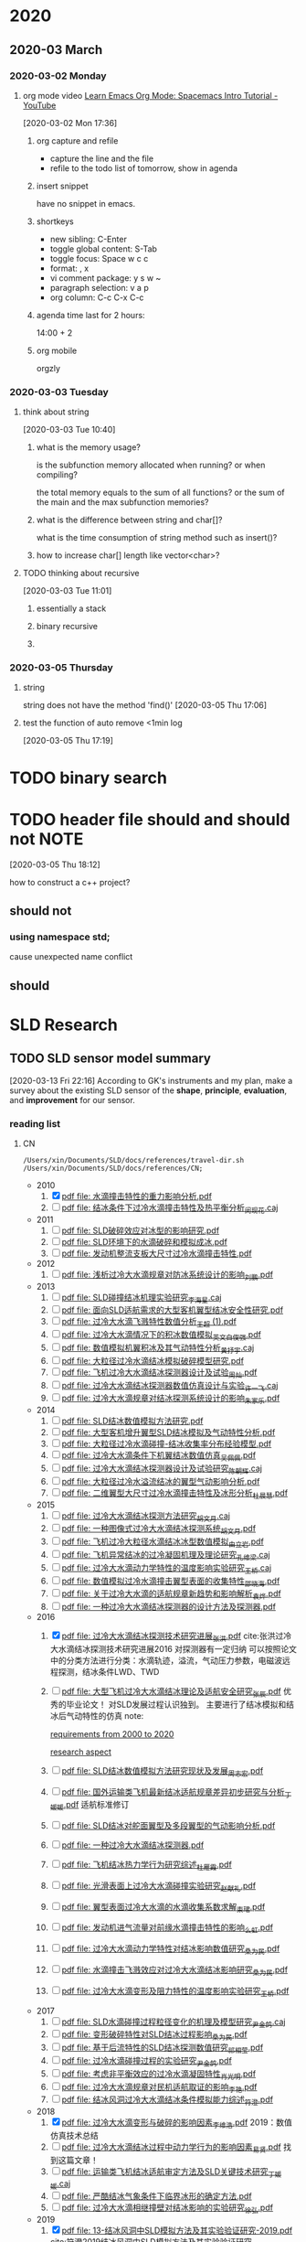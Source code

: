 #+FILETAGS: REFILE
#+STARTUP: content

* 2020
  :PROPERTIES:
  :ID:       2DD17220-38CE-4242-AE15-CB4F17019192
  :END:

** 2020-03 March
*** 2020-03-02 Monday
**** org mode video [[https://www.youtube.com/watch?v=PVsSOmUB7ic][Learn Emacs Org Mode: Spacemacs Intro Tutorial - YouTube]]
     :LOGBOOK:
     CLOCK: [2020-03-02 Mon 17:48]--[2020-03-02 Mon 17:52] =>  0:04
     CLOCK: [2020-03-02 Mon 17:36]--[2020-03-02 Mon 17:47] =>  0:11
     :END:
   [2020-03-02 Mon 17:36]

***** org capture and refile

      - capture the line and the file
      - refile to the todo list of tomorrow, show in agenda

***** insert snippet

      have no snippet in emacs.

***** shortkeys

      - new sibling: C-Enter
      - toggle global content: S-Tab
      - toggle focus: Space w c c
      - format: , x
      - vi comment package: y s w ~
      - paragraph selection: v a p
      - org column: C-c C-x C-c

***** agenda time last for 2 hours:

      14:00 + 2

***** org mobile

      orgzly

*** 2020-03-03 Tuesday
**** think about string
     :LOGBOOK:
     CLOCK: [2020-03-03 Tue 10:40]--[2020-03-03 Tue 10:45] =>  0:05
     :END:
   [2020-03-03 Tue 10:40]

***** what is the memory usage?

      is the subfunction memory allocated when running? or when compiling?
      
      the total memory equals to the sum of all functions? or the sum of the main and the max subfunction memories?

***** what is the difference between string and char[]?

      what is the time consumption of string method such as insert()?

***** how to increase char[] length like vector<char>?
**** TODO thinking about recursive
     :PROPERTIES:
     :ID:       B3B9ACA2-3E58-4986-829D-75226C2D3BF5
     :END:
     :LOGBOOK:
     CLOCK: [2020-03-03 Tue 11:01]--[2020-03-03 Tue 11:03] =>  0:02
     :END:
   [2020-03-03 Tue 11:01]

***** essentially a stack
***** binary recursive
***** 
*** 2020-03-05 Thursday
**** string

string does not have the method 'find()'
   [2020-03-05 Thu 17:06]

**** test the function of auto remove <1min log

     [2020-03-05 Thu 17:19]

* TODO binary search
  SCHEDULED: <2020-03-31 Tue 20:30-21:30>
* TODO header file should and should not:NOTE:
  DEADLINE: <2020-03-30 Mon 22:00>
  :PROPERTIES:
  :ID:       1D8F715F-A30B-432C-AA70-63D1FE8545E7
  :END:
  :LOGBOOK:
  CLOCK: [2020-03-05 Thu 18:12]--[2020-03-05 Thu 18:14] =>  0:02
  :END:
  [2020-03-05 Thu 18:12]

how to construct a c++ project?
** should not
*** using namespace std;

cause unexpected name conflict

** should
* SLD Research
** TODO SLD sensor model summary
   :PROPERTIES:
   :ID:       5876BFF9-635A-4FC5-ACB6-ED8B1801633A
   :END:
   :LOGBOOK:
   CLOCK: [2020-03-13 Fri 22:16]
   :END:
 [2020-03-13 Fri 22:16]
 According to GK's instruments and my plan, make a survey about the existing SLD sensor of the *shape*, *principle*, *evaluation*, and *improvement* for our sensor.

*** reading list
**** CN

 #+name: list and link
 #+begin_src shell :results scalar
 /Users/xin/Documents/SLD/docs/references/travel-dir.sh /Users/xin/Documents/SLD/docs/references/CN;
 #+end_src

 - 2010
   1. [X] [[Skim:///Users/xin/Documents/SLD/docs/references/CN/2010/水滴撞击特性的重力影响分析.pdf][pdf file: 水滴撞击特性的重力影响分析.pdf]]
   2. [ ] [[Skim:///Users/xin/Documents/SLD/docs/references/CN/2010/结冰条件下过冷水滴撞击特性及热平衡分析_闵现花.caj][pdf file: 结冰条件下过冷水滴撞击特性及热平衡分析_闵现花.caj]]
 - 2011
   1. [ ] [[Skim:///Users/xin/Documents/SLD/docs/references/CN/2011/SLD破碎效应对冰型的影响研究.pdf][pdf file: SLD破碎效应对冰型的影响研究.pdf]]
   2. [ ] [[Skim:///Users/xin/Documents/SLD/docs/references/CN/2011/SLD环境下的水滴破碎和模拟成冰.pdf][pdf file: SLD环境下的水滴破碎和模拟成冰.pdf]]
   3. [ ] [[Skim:///Users/xin/Documents/SLD/docs/references/CN/2011/发动机整流支板大尺寸过冷水滴撞击特性.pdf][pdf file: 发动机整流支板大尺寸过冷水滴撞击特性.pdf]]
 - 2012
   1. [ ] [[Skim:///Users/xin/Documents/SLD/docs/references/CN/2012/浅析过冷大水滴规章对防冰系统设计的影响_刘鹏.pdf][pdf file: 浅析过冷大水滴规章对防冰系统设计的影响_刘鹏.pdf]]
 - 2013
   1. [ ] [[Skim:///Users/xin/Documents/SLD/docs/references/CN/2013/SLD碰撞结冰机理实验研究_李海星.caj][pdf file: SLD碰撞结冰机理实验研究_李海星.caj]]
   2. [ ] [[Skim:///Users/xin/Documents/SLD/docs/references/CN/2013/面向SLD适航需求的大型客机翼型结冰安全性研究.pdf][pdf file: 面向SLD适航需求的大型客机翼型结冰安全性研究.pdf]]
   3. [ ] [[Skim:///Users/xin/Documents/SLD/docs/references/CN/2013/过冷大水滴飞溅特性数值分析_王超 (1).pdf][pdf file: 过冷大水滴飞溅特性数值分析_王超 (1).pdf]]
   4. [ ] [[Skim:///Users/xin/Documents/SLD/docs/references/CN/2013/过冷大水滴情况下的积冰数值模拟_英文_白俊强.pdf][pdf file: 过冷大水滴情况下的积冰数值模拟_英文_白俊强.pdf]]
   5. [ ] [[Skim:///Users/xin/Documents/SLD/docs/references/CN/2013/数值模拟机翼积冰及其气动特性分析_黄抒宇.caj][pdf file: 数值模拟机翼积冰及其气动特性分析_黄抒宇.caj]]
   6. [ ] [[Skim:///Users/xin/Documents/SLD/docs/references/CN/2013/大粒径过冷水滴结冰模拟破碎模型研究.pdf][pdf file: 大粒径过冷水滴结冰模拟破碎模型研究.pdf]]
   7. [ ] [[Skim:///Users/xin/Documents/SLD/docs/references/CN/2013/飞机过冷大水滴结冰探测器设计及试验_周灿.pdf][pdf file: 飞机过冷大水滴结冰探测器设计及试验_周灿.pdf]]
   8. [ ] [[Skim:///Users/xin/Documents/SLD/docs/references/CN/2013/过冷大水滴结冰探测器数值仿真设计与实验_许一飞.caj][pdf file: 过冷大水滴结冰探测器数值仿真设计与实验_许一飞.caj]]
   9. [ ] [[Skim:///Users/xin/Documents/SLD/docs/references/CN/2013/过冷大水滴规章对结冰探测系统设计的影响_朱家乐.pdf][pdf file: 过冷大水滴规章对结冰探测系统设计的影响_朱家乐.pdf]]
 - 2014
   1. [ ] [[Skim:///Users/xin/Documents/SLD/docs/references/CN/2014/SLD结冰数值模拟方法研究.pdf][pdf file: SLD结冰数值模拟方法研究.pdf]]
   2. [ ] [[Skim:///Users/xin/Documents/SLD/docs/references/CN/2014/大型客机增升翼型SLD结冰模拟及气动特性分析.pdf][pdf file: 大型客机增升翼型SLD结冰模拟及气动特性分析.pdf]]
   3. [ ] [[Skim:///Users/xin/Documents/SLD/docs/references/CN/2014/大粒径过冷水滴碰撞-结冰收集率分布经验模型.pdf][pdf file: 大粒径过冷水滴碰撞-结冰收集率分布经验模型.pdf]]
   4. [ ] [[Skim:///Users/xin/Documents/SLD/docs/references/CN/2014/过冷大水滴条件下机翼结冰数值仿真_吴佩佩.pdf][pdf file: 过冷大水滴条件下机翼结冰数值仿真_吴佩佩.pdf]]
   5. [ ] [[Skim:///Users/xin/Documents/SLD/docs/references/CN/2014/过冷大水滴结冰探测器设计及试验研究_陈朝辉.caj][pdf file: 过冷大水滴结冰探测器设计及试验研究_陈朝辉.caj]]
   6. [ ] [[Skim:///Users/xin/Documents/SLD/docs/references/CN/2014/大粒径过冷水溢流结冰的翼型气动影响分析.pdf][pdf file: 大粒径过冷水溢流结冰的翼型气动影响分析.pdf]]
   7. [ ] [[Skim:///Users/xin/Documents/SLD/docs/references/CN/2014/二维翼型大尺寸过冷水滴撞击特性及冰形分析_杜晨慧.pdf][pdf file: 二维翼型大尺寸过冷水滴撞击特性及冰形分析_杜晨慧.pdf]]
 - 2015
   1. [ ] [[Skim:///Users/xin/Documents/SLD/docs/references/CN/2015/过冷大水滴结冰探测方法研究_胡文月.caj][pdf file: 过冷大水滴结冰探测方法研究_胡文月.caj]]
   2. [ ] [[Skim:///Users/xin/Documents/SLD/docs/references/CN/2015/一种图像式过冷大水滴结冰探测系统_胡文月.pdf][pdf file: 一种图像式过冷大水滴结冰探测系统_胡文月.pdf]]
   3. [ ] [[Skim:///Users/xin/Documents/SLD/docs/references/CN/2015/飞机过冷大粒径水滴结冰冰型数值模拟_由立岩.pdf][pdf file: 飞机过冷大粒径水滴结冰冰型数值模拟_由立岩.pdf]]
   4. [ ] [[Skim:///Users/xin/Documents/SLD/docs/references/CN/2015/飞机异常结冰的过冷凝固机理及理论研究_孔维梁.caj][pdf file: 飞机异常结冰的过冷凝固机理及理论研究_孔维梁.caj]]
   5. [ ] [[Skim:///Users/xin/Documents/SLD/docs/references/CN/2015/过冷大水滴动力学特性的温度影响实验研究_王桥.caj][pdf file: 过冷大水滴动力学特性的温度影响实验研究_王桥.caj]]
   6. [ ] [[Skim:///Users/xin/Documents/SLD/docs/references/CN/2015/数值模拟过冷水滴撞击翼型表面的收集特性_邵晓海.pdf][pdf file: 数值模拟过冷水滴撞击翼型表面的收集特性_邵晓海.pdf]]
   7. [ ] [[Skim:///Users/xin/Documents/SLD/docs/references/CN/2015/关于过冷大水滴的适航规章新趋势和影响解析_袁烨.pdf][pdf file: 关于过冷大水滴的适航规章新趋势和影响解析_袁烨.pdf]]
   8. [ ] [[Skim:///Users/xin/Documents/SLD/docs/references/CN/2015/一种过冷大水滴结冰探测器的设计方法及探测器.pdf][pdf file: 一种过冷大水滴结冰探测器的设计方法及探测器.pdf]]
 - 2016
   1. [X] [[Skim:///Users/xin/Documents/SLD/docs/references/CN/2016/过冷大水滴结冰探测技术研究进展_张洪.pdf][pdf file: 过冷大水滴结冰探测技术研究进展_张洪.pdf]] cite:张洪过冷大水滴结冰探测技术研究进展2016
     对探测器有一定归纳
     可以按照论文中的分类方法进行分类：水滴轨迹，溢流，气动压力参数，电磁波远程探测，结冰条件LWD、TWD
   2. [ ] [[Skim:///Users/xin/Documents/SLD/docs/references/CN/2016/%E5%A4%A7%E5%9E%8B%E9%A3%9E%E6%9C%BA%E8%BF%87%E5%86%B7%E5%A4%A7%E6%B0%B4%E6%BB%B4%E7%BB%93%E5%86%B0%E7%90%86%E8%AE%BA%E5%8F%8A%E9%80%82%E8%88%AA%E5%AE%89%E5%85%A8%E7%A0%94%E7%A9%B6_%E5%BC%A0%E8%BE%B0.pdf][pdf file: 大型飞机过冷大水滴结冰理论及适航安全研究_张辰.pdf]]
     优秀的毕业论文！ 对SLD发展过程认识独到。 主要进行了结冰模拟和结冰后气动特性的仿真
     note:

     [[imghttps://gitee.com/chengxinhust/graph-bed/raw/master/tqVtD9.png][requirements from 2000 to 2020]]

     [[imghttps://gitee.com/chengxinhust/graph-bed/raw/master/0xoGxK.png][research aspect]]
   3. [ ] [[Skim:///Users/xin/Documents/SLD/docs/references/CN/2016/SLD结冰数值模拟方法研究现状及发展_周志宏.pdf][pdf file: SLD结冰数值模拟方法研究现状及发展_周志宏.pdf]]
   4. [-] [[Skim:///Users/xin/Documents/SLD/docs/references/CN/2016/国外运输类飞机最新结冰适航规章差异初步研究与分析_丁媛媛.pdf][pdf file: 国外运输类飞机最新结冰适航规章差异初步研究与分析_丁媛媛.pdf]]
    适航标准修订
   5. [ ] [[Skim:///Users/xin/Documents/SLD/docs/references/CN/2016/SLD结冰对舵面翼型及多段翼型的气动影响分析.pdf][pdf file: SLD结冰对舵面翼型及多段翼型的气动影响分析.pdf]]
   6. [ ] [[Skim:///Users/xin/Documents/SLD/docs/references/CN/2016/一种过冷大水滴结冰探测器.pdf][pdf file: 一种过冷大水滴结冰探测器.pdf]]
   7. [ ] [[Skim:///Users/xin/Documents/SLD/docs/references/CN/2016/飞机结冰热力学行为研究综述_杜雁霞.pdf][pdf file: 飞机结冰热力学行为研究综述_杜雁霞.pdf]]
   8. [ ] [[Skim:///Users/xin/Documents/SLD/docs/references/CN/2016/光滑表面上过冷大水滴碰撞实验研究_赵献礼.pdf][pdf file: 光滑表面上过冷大水滴碰撞实验研究_赵献礼.pdf]]
   9. [ ] [[Skim:///Users/xin/Documents/SLD/docs/references/CN/2016/翼型表面过冷大水滴的水滴收集系数求解_束珺.pdf][pdf file: 翼型表面过冷大水滴的水滴收集系数求解_束珺.pdf]]
   10. [ ] [[Skim:///Users/xin/Documents/SLD/docs/references/CN/2016/发动机进气流量对前缘水滴撞击特性的影响_么虹.pdf][pdf file: 发动机进气流量对前缘水滴撞击特性的影响_么虹.pdf]]
   11. [ ] [[Skim:///Users/xin/Documents/SLD/docs/references/CN/2016/过冷大水滴动力学特性对结冰影响数值研究_桑为民.pdf][pdf file: 过冷大水滴动力学特性对结冰影响数值研究_桑为民.pdf]]
   12. [ ] [[Skim:///Users/xin/Documents/SLD/docs/references/CN/2016/水滴撞击飞溅效应对过冷大水滴结冰影响研究_桑为民.pdf][pdf file: 水滴撞击飞溅效应对过冷大水滴结冰影响研究_桑为民.pdf]]
   13. [ ] [[Skim:///Users/xin/Documents/SLD/docs/references/CN/2016/过冷大水滴变形及阻力特性的温度影响实验研究_王桥.pdf][pdf file: 过冷大水滴变形及阻力特性的温度影响实验研究_王桥.pdf]]
 - 2017
   1. [ ] [[Skim:///Users/xin/Documents/SLD/docs/references/CN/2017/SLD水滴碰撞过程粒径变化的机理及模型研究_尹金鸽.caj][pdf file: SLD水滴碰撞过程粒径变化的机理及模型研究_尹金鸽.caj]]
   2. [ ] [[Skim:///Users/xin/Documents/SLD/docs/references/CN/2017/变形破碎特性对SLD结冰过程影响_桑为民.pdf][pdf file: 变形破碎特性对SLD结冰过程影响_桑为民.pdf]]
   3. [ ] [[Skim:///Users/xin/Documents/SLD/docs/references/CN/2017/基于后流特性的SLD结冰探测数值研究_祁相莹.pdf][pdf file: 基于后流特性的SLD结冰探测数值研究_祁相莹.pdf]]
   4. [ ] [[Skim:///Users/xin/Documents/SLD/docs/references/CN/2017/过冷水滴碰撞过程的实验研究_尹金鸽.pdf][pdf file: 过冷水滴碰撞过程的实验研究_尹金鸽.pdf]]
   5. [ ] [[Skim:///Users/xin/Documents/SLD/docs/references/CN/2017/考虑非平衡效应的过冷水滴凝固特性_肖光明.pdf][pdf file: 考虑非平衡效应的过冷水滴凝固特性_肖光明.pdf]]
   6. [ ] [[Skim:///Users/xin/Documents/SLD/docs/references/CN/2017/过冷大水滴规章对民机适航取证的影响_李艳.pdf][pdf file: 过冷大水滴规章对民机适航取证的影响_李艳.pdf]]
   7. [ ] [[Skim:///Users/xin/Documents/SLD/docs/references/CN/2017/结冰风洞过冷大水滴结冰条件模拟能力综述_符澄.pdf][pdf file: 结冰风洞过冷大水滴结冰条件模拟能力综述_符澄.pdf]]
 - 2018
   1. [X] [[Skim:///Users/xin/Documents/SLD/docs/references/CN/2018/过冷大水滴变形与破碎的影响因素_李维浩.pdf][pdf file: 过冷大水滴变形与破碎的影响因素_李维浩.pdf]]
      2019：数值仿真技术总结
   2. [ ] [[Skim:///Users/xin/Documents/SLD/docs/references/CN/2018/过冷大水滴结冰过程中动力学行为的影响因素_易贤.pdf][pdf file: 过冷大水滴结冰过程中动力学行为的影响因素_易贤.pdf]]
     找到这篇文章！
   3. [ ] [[Skim:///Users/xin/Documents/SLD/docs/references/CN/2018/运输类飞机结冰适航审定方法及SLD关键技术研究_丁媛媛.caj][pdf file: 运输类飞机结冰适航审定方法及SLD关键技术研究_丁媛媛.caj]]
   4. [ ] [[Skim:///Users/xin/Documents/SLD/docs/references/CN/2018/严酷结冰气象条件下临界冰形的确定方法.pdf][pdf file: 严酷结冰气象条件下临界冰形的确定方法.pdf]]
   5. [ ] [[Skim:///Users/xin/Documents/SLD/docs/references/CN/2018/过冷大水滴相继撞壁对结冰影响的实验研究_徐弘.pdf][pdf file: 过冷大水滴相继撞壁对结冰影响的实验研究_徐弘.pdf]]
 - 2019
   1. [X] [[Skim:///Users/xin/Documents/SLD/docs/references/CN/2019/13-%E7%BB%93%E5%86%B0%E9%A3%8E%E6%B4%9E%E4%B8%ADSLD%E6%A8%A1%E6%8B%9F%E6%96%B9%E6%B3%95%E5%8F%8A%E5%85%B6%E5%AE%9E%E9%AA%8C%E9%AA%8C%E8%AF%81%E7%A0%94%E7%A9%B6-2019.pdf][pdf file: 13-结冰风洞中SLD模拟方法及其实验验证研究-2019.pdf]] cite:符澄2019结冰风洞中SLD模拟方法及其实验验证研究
   2. [-] [[Skim:///Users/xin/Documents/SLD/docs/references/CN/2019/12-%E6%B6%A1%E6%89%87%E5%8F%91%E5%8A%A8%E6%9C%BA%E7%9F%AD%E8%88%B1%E7%BB%93%E5%86%B0%E8%AF%95%E9%AA%8C%E7%9B%B8%E4%BC%BC%E6%96%B9%E6%B3%95-2019-9-%E4%B8%8A%E4%BA%A4.pdf][pdf file: 12-涡扇发动机短舱结冰试验相似方法-2019-9-上交.pdf]] cite:Yang2019涡扇发动机短舱结冰试验相似方法
   3. [X] [[Skim:///Users/xin/Documents/SLd/docs/references/cn/2019/10-%E6%9C%BA%E7%BF%BC%E7%BB%93%E5%86%B0%E8%BF%87%E7%A8%8B%E4%B8%AD%E8%BF%87%E5%86%B7%E6%B0%B4%E6%BB%B4%E8%BF%90%E5%8A%A8%E8%BD%A8%E8%BF%B9%E7%9A%84%E6%95%B0%E5%80%BC%E7%A0%94%E7%A9%B6_%E5%90%B4%E4%BF%8A%E6%9D%B02019-3.pdf][pdf file: 10-机翼结冰过程中过冷水滴运动轨迹的数值研究_吴俊杰2019-3.pdf]] cite:吴俊杰2019机翼结冰过程中过冷水滴运动轨迹的数值研究
    Very good papers for droplet trajectory
    模型简化：
      水滴在空气中不断运动，因此过冷水滴的形态 不可能是绝对的圆球型，所以首先需要对物理过程进行简化假设:过冷水滴直径足够小，在空气中均匀分布，在运动过程中保持*球形不变*;空气流场不受过 冷水滴存在的影响;作用在水滴上的力只有*空气阻力、重力和浮力*;过冷水滴在空气中不断与空气进行 热交换;过冷水滴温度、密度等物理参数保持不变.
   4. [X] [[Skim:///Users/xin/Documents/SLD/docs/references/CN/2019/2019-%E8%80%83%E8%99%91%E5%8A%A8%E5%8A%9B%E5%AD%A6%E6%95%88%E5%BA%94%E7%9A%84SLD%E7%BB%93%E5%86%B0%E7%9B%B8%E4%BC%BC%E5%8F%82%E6%95%B0%E7%A0%94%E7%A9%B6-%E6%9D%8E%E7%BB%B4%E6%B5%A9-%E6%98%93%E8%B4%A4.pdf][pdf file: 6-考虑动力学效应的SLD结冰相似参数研究_李维浩.pdf]]
     2018 : 介绍了模型计算方法
     NA方程流场计算方法--》拉格朗日水滴轨迹计算--》TAB水滴破碎模型--》阻力参数修正--》FENSAP-ICE破碎飞溅模型
     软件设计过程
      1. 流程计算。采用课题组开发的低俗流体计算软件，计算流场的速度、压力等分布；
      2. 输入水滴初始的位置、直径等信息，读取之间已经获得的流场信息
      3. 判断水滴所处网格位置，得到流场速度，使用一阶欧拉法迭代求水滴轨迹，并且每迭代一步都判断水滴是否撞击到物体表面或者飞出流场
      4. 使用选定的破碎模型或飞溅模型，计算相关参数，如果判断式达到阈值，计算出破碎或者飞溅产生子水滴的速度大小及方向、平均直径、粒径分布和质量损失等参数
      5. 重复步骤3，获得子水滴的运动轨迹
      6. 通过定义求的局部水收集率，并通过绘图软件拟合成连续曲线

   5. [ ] [[Skim:///Users/xin/Documents/SLD/docs/references/CN/2019/1-过冷大水滴条件下结冰相似准则-2019:5.pdf][pdf file: 1-过冷大水滴条件下结冰相似准则-2019:5.pdf]]
   6. [ ] [[Skim:///Users/xin/Documents/SLD/docs/references/CN/2019/14-飞机结冰相似准则研究进展-马军林-2019.pdf][pdf file: 14-飞机结冰相似准则研究进展-马军林-2019.pdf]]
   7. [ ] [[Skim:///Users/xin/Documents/SLD/docs/references/CN/2019/2-发动机短舱过冷大水滴结冰数值模拟-2019:1.pdf][pdf file: 2-发动机短舱过冷大水滴结冰数值模拟-2019:1.pdf]]
   8. [ ] [[Skim:///Users/xin/Documents/SLD/docs/references/CN/2019/2019-考虑动力学效应的SLD结冰相似参数研究-李维浩-易贤.pdf][pdf file: 2019-考虑动力学效应的SLD结冰相似参数研究-李维浩-易贤.pdf]]
   9. [ ] [[Skim:///Users/xin/Documents/SLD/docs/references/CN/2019/3-粗糙度对水滴飞溅特性的影响规律研究.pdf][pdf file: 3-粗糙度对水滴飞溅特性的影响规律研究.pdf]]
   10. [ ] [[Skim:///Users/xin/Documents/SLD/docs/references/CN/2019/3-粗糙度对水滴飞溅特性的影响规律研究.webarchive][pdf file: 3-粗糙度对水滴飞溅特性的影响规律研究.webarchive]]
   11. [ ] [[Skim:///Users/xin/Documents/SLD/docs/references/CN/2019/4-基于数字全息技术的大水滴飞溅粗糙度影响特性研究_马军林.caj][pdf file: 4-基于数字全息技术的大水滴飞溅粗糙度影响特性研究_马军林.caj]]
   12. [ ] [[Skim:///Users/xin/Documents/SLD/docs/references/CN/2019/5-壁面润湿性影响SLD撞击传热规律的研究_孙明明.pdf][pdf file: 5-壁面润湿性影响SLD撞击传热规律的研究_孙明明.pdf]]
   13. [ ] [[Skim:///Users/xin/Documents/SLD/docs/references/CN/2019/6-考虑动力学效应的SLD结冰相似参数研究_李维浩.caj][pdf file: 6-考虑动力学效应的SLD结冰相似参数研究_李维浩.caj]]
   14. [ ] [[Skim:///Users/xin/Documents/SLD/docs/references/CN/2019/7-气动除冰类飞机结冰风洞实验试航审定技术-2019:4.pdf][pdf file: 7-气动除冰类飞机结冰风洞实验试航审定技术-2019:4.pdf]]
   15. [ ] [[Skim:///Users/xin/Documents/SLD/docs/references/CN/2019/8-Ka波段毫米波云雷达多普勒谱降雪微物理特征分析-2019:4.pdf][pdf file: 8-Ka波段毫米波云雷达多普勒谱降雪微物理特征分析-2019:4.pdf]]
   16. [ ] [[Skim:///Users/xin/Documents/SLD/docs/references/CN/2019/9-六角冰晶生长过程的相场模拟.pdf][pdf file: 9-六角冰晶生长过程的相场模拟.pdf]]
   17. [ ] [[Skim:///Users/xin/Documents/SLD/docs/references/CN/专利：一种过冷水滴结冰探测装置.pdf][pdf file: 专利：一种过冷水滴结冰探测装置.pdf]]

**** EN
- 2019
 1) [ ] [[Skim:///Users/xin/Documents/SLD/docs/references/EN/2019/ A Refined In-Flight Icing Model and its Numerical Implementation.pdf][pdf file:  A Refined In-Flight Icing Model and its Numerical Implementation.pdf]]
 2) [ ] [[Skim:///Users/xin/Documents/SLD/docs/references/EN/2019/ A Study of Droplet Breakup in the Vicinity of an Airfoil.pdf][pdf file:  A Study of Droplet Breakup in the Vicinity of an Airfoil.pdf]]
 3) [ ] [[Skim:///Users/xin/Documents/SLD/docs/references/EN/2019/ Aerodynamic Comparison of Freezing Rain and Freezing Drizzle Conditions at the RTA Icing Wind Tunnel.pdf][pdf file:  Aerodynamic Comparison of Freezing Rain and Freezing Drizzle Conditions at the RTA Icing Wind Tunnel.pdf]]
 4) [ ] [[Skim:///Users/xin/Documents/SLD/docs/references/EN/2019/ Facing the Challenges of Supercooled Large Droplet Icing Results of a Flight Test Based Joint DLR-Embraer Research Project.pdf][pdf file:  Facing the Challenges of Supercooled Large Droplet Icing Results of a Flight Test Based Joint DLR-Embraer Research Project.pdf]]
 5) [ ] [[Skim:///Users/xin/Documents/SLD/docs/references/EN/2019/ Frosty Weather The Regulatory History of Aircraft Operations in Freezing Conditions.pdf][pdf file:  Frosty Weather The Regulatory History of Aircraft Operations in Freezing Conditions.pdf]]
 6) [ ] [[Skim:///Users/xin/Documents/SLD/docs/references/EN/2019/ Influence of Freestream Temperature on Ice Accretion Roughness .pdf][pdf file:  Influence of Freestream Temperature on Ice Accretion Roughness .pdf]]
 7) [ ] [[Skim:///Users/xin/Documents/SLD/docs/references/EN/2019/ Korean Utility Helicopter KUH-1 Icing Certification Program.pdf][pdf file:  Korean Utility Helicopter KUH-1 Icing Certification Program.pdf]]
 8) [ ] [[Skim:///Users/xin/Documents/SLD/docs/references/EN/2019/ Multi-Shot Icing Simulations with Automatic Re-Meshing.pdf][pdf file:  Multi-Shot Icing Simulations with Automatic Re-Meshing.pdf]]
 9) [ ] [[Skim:///Users/xin/Documents/SLD/docs/references/EN/2019/ Predicted Ice Shape Formations on a Boundary Layer Ingesting Engine Inlet.pdf][pdf file:  Predicted Ice Shape Formations on a Boundary Layer Ingesting Engine Inlet.pdf]]
 10) [ ] [[Skim:///Users/xin/Documents/SLD/docs/references/EN/2019/ SLD and Ice Crystal Discrimination with the Optical Ice Detector.pdf][pdf file:  SLD and Ice Crystal Discrimination with the Optical Ice Detector.pdf]]
 11) [ ] [[Skim:///Users/xin/Documents/SLD/docs/references/EN/2019/ Scaling Evaluation of Ice-Crystal Icing on a Modern Turbofan Engine in PSL Using the COMDES-MELT Code.pdf][pdf file:  Scaling Evaluation of Ice-Crystal Icing on a Modern Turbofan Engine in PSL Using the COMDES-MELT Code.pdf]]
 12) [ ] [[Skim:///Users/xin/Documents/SLD/docs/references/EN/2019/ The Cloud Detectability Conundrum.pdf][pdf file:  The Cloud Detectability Conundrum.pdf]]
 13) [ ] [[Skim:///Users/xin/Documents/SLD/docs/references/EN/2019/A 3D mesh deformation technique for irregular in-flight ice.pdf][pdf file: A 3D mesh deformation technique for irregular in-flight ice.pdf]]
 14) [ ] [[Skim:///Users/xin/Documents/SLD/docs/references/EN/2019/A Meteorological Supersite for Aviation and Cold Weather Applications.pdf][pdf file: A Meteorological Supersite for Aviation and Cold Weather Applications.pdf]]
 15) [ ] [[Skim:///Users/xin/Documents/SLD/docs/references/EN/2019/A multiphase SPH framework for supercooled large droplets dynamics.pdf][pdf file: A multiphase SPH framework for supercooled large droplets dynamics.pdf]]
 16) [ ] [[Skim:///Users/xin/Documents/SLD/docs/references/EN/2019/Aircraft Icing Study Using Integrated Observations and Model Data.pdf][pdf file: Aircraft Icing Study Using Integrated Observations and Model Data.pdf]]
 17) [ ] [[Skim:///Users/xin/Documents/SLD/docs/references/EN/2019/Correction An Extended Finite-Element Method for.pdf][pdf file: Correction An Extended Finite-Element Method for.pdf]]
 18) [ ] [[Skim:///Users/xin/Documents/SLD/docs/references/EN/2019/Droplet Breakup Onset Modeling in Combination with.pdf][pdf file: Droplet Breakup Onset Modeling in Combination with.pdf]]
 19) [ ] [[Skim:///Users/xin/Documents/SLD/docs/references/EN/2019/Droplet in the Shoulder Region of an Incoming Airfoil..pdf][pdf file: Droplet in the Shoulder Region of an Incoming Airfoil..pdf]]
 20) [ ] [[Skim:///Users/xin/Documents/SLD/docs/references/EN/2019/Effect of nucleation and icing evolution on run-back freezing.pdf][pdf file: Effect of nucleation and icing evolution on run-back freezing.pdf]]
 21) [ ] [[Skim:///Users/xin/Documents/SLD/docs/references/EN/2019/Frosty Weather The Regulatory History of Aircraft.pdf][pdf file: Frosty Weather The Regulatory History of Aircraft.pdf]]
 22) [ ] [[Skim:///Users/xin/Documents/SLD/docs/references/EN/2019/ICE ACCRETION ON SMALL UNMANNED AIRCRAFT.pdf][pdf file: ICE ACCRETION ON SMALL UNMANNED AIRCRAFT.pdf]]
 23) [ ] [[Skim:///Users/xin/Documents/SLD/docs/references/EN/2019/Ice accretion and aerodynamic effects on a multi-element airfoil under.pdf][pdf file: Ice accretion and aerodynamic effects on a multi-element airfoil under.pdf]]
 24) [ ] [[Skim:///Users/xin/Documents/SLD/docs/references/EN/2019/Impact freezing modes of supercooled droplets determined by both.pdf][pdf file: Impact freezing modes of supercooled droplets determined by both.pdf]]
 25) [ ] [[Skim:///Users/xin/Documents/SLD/docs/references/EN/2019/Keys to Differentiating between Small-and Large-Drop Icing Conditions in Continental Clouds.pdf][pdf file: Keys to Differentiating between Small-and Large-Drop Icing Conditions in Continental Clouds.pdf]]
 26) [ ] [[Skim:///Users/xin/Documents/SLD/docs/references/EN/2019/Measurement of Liquid Water Content for Supercooled Large Drop Conditions in the NRC's Altitude Icing Wind Tunnel.pdf][pdf file: Measurement of Liquid Water Content for Supercooled Large Drop Conditions in the NRC's Altitude Icing Wind Tunnel.pdf]]
 27) [ ] [[Skim:///Users/xin/Documents/SLD/docs/references/EN/2019/Modal Analysis of 3-D iced-airfoil aerodynamics based.pdf][pdf file: Modal Analysis of 3-D iced-airfoil aerodynamics based.pdf]]
 28) [ ] [[Skim:///Users/xin/Documents/SLD/docs/references/EN/2019/Model-Based Design of Complex Aeronautical.pdf][pdf file: Model-Based Design of Complex Aeronautical.pdf]]
 29) [ ] [[Skim:///Users/xin/Documents/SLD/docs/references/EN/2019/Numerical Simulation of Supercooled Large Droplet Icing.pdf][pdf file: Numerical Simulation of Supercooled Large Droplet Icing.pdf]]
 30) [ ] [[Skim:///Users/xin/Documents/SLD/docs/references/EN/2019/Numerical investigation on impingement dynamics and freezing performance of micrometer-sized water droplet on dry flat surface in supercooled environment.pdf][pdf file: Numerical investigation on impingement dynamics and freezing performance of micrometer-sized water droplet on dry flat surface in supercooled environment.pdf]]
 31) [ ] [[Skim:///Users/xin/Documents/SLD/docs/references/EN/2019/Numerical simulation of ice accretion in supercooled large droplet.pdf][pdf file: Numerical simulation of ice accretion in supercooled large droplet.pdf]]
 32) [ ] [[Skim:///Users/xin/Documents/SLD/docs/references/EN/2019/On the Value of Time-Lag-Ensemble Averaging to Improve Numerical Model.pdf][pdf file: On the Value of Time-Lag-Ensemble Averaging to Improve Numerical Model.pdf]]
 33) [ ] [[Skim:///Users/xin/Documents/SLD/docs/references/EN/2019/README.org][pdf file: README.org]]
 34) [ ] [[Skim:///Users/xin/Documents/SLD/docs/references/EN/2019/Review of computational methods for aerodynamic analysis of iced lifting surfaces.pdf][pdf file: Review of computational methods for aerodynamic analysis of iced lifting surfaces.pdf]]
 35) [ ] [[Skim:///Users/xin/Documents/SLD/docs/references/EN/2019/Role of surrounding gas in the outcome of droplet splashing.pdf][pdf file: Role of surrounding gas in the outcome of droplet splashing.pdf]]
 36) [ ] [[Skim:///Users/xin/Documents/SLD/docs/references/EN/2019/Summary of the High Ice Water Content (HIWC) RADAR Flight Campaigns.pdf][pdf file: Summary of the High Ice Water Content (HIWC) RADAR Flight Campaigns.pdf]]
 37) [ ] [[Skim:///Users/xin/Documents/SLD/docs/references/EN/2019/Temperature measurement and state determination of supercooled.pdf][pdf file: Temperature measurement and state determination of supercooled.pdf]]
 38) [ ] [[Skim:///Users/xin/Documents/SLD/docs/references/EN/2019/The Influence of SLD Drop Size Distributions on Ice Accretion in the NASA Icing Research Tunnel.pdf][pdf file: The Influence of SLD Drop Size Distributions on Ice Accretion in the NASA Icing Research Tunnel.pdf]]

*** notes from papers
    :PROPERTIES:
    :ID:       84818A01-D64F-4D02-A7B8-8EF90317FC6F
    :END:

    [[~/Documents/Garage/orgible/refile/paper-notes.org][skim annotation notes]] is employed according to the workflow of skim & org-ref to take notes of papers.

*** reports
 - [[/Users/xin/Documents/SLD/docs/sld-sensor-structure-analysis.org][SLD structure report]]

** SLD aerodynamic effect
*** 运动
**** 变形
1. 变形水滴导致阻力系数增加，从而影响水滴轨迹
**** 破碎
1. 变形程度大发生破碎，改变水滴粒径和分布
*** 撞击
**** 飞溅
